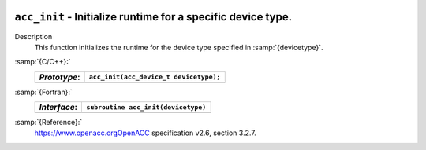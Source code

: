   .. _acc_init:

``acc_init`` - Initialize runtime for a specific device type.
*************************************************************

Description
  This function initializes the runtime for the device type specified in
  :samp:`{devicetype}`.

:samp:`{C/C++}:`
  ============  ======================================
  *Prototype*:  ``acc_init(acc_device_t devicetype);``
  ============  ======================================
  ============  ======================================

:samp:`{Fortran}:`
  ============  =======================================
  *Interface*:  ``subroutine acc_init(devicetype)``
  ============  =======================================
                ``integer(acc_device_kind) devicetype``
  ============  =======================================

:samp:`{Reference}:`
  https://www.openacc.orgOpenACC specification v2.6, section
  3.2.7.

